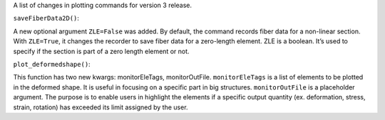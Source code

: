 A list of changes in plotting commands for version 3 release.


``saveFiberData2D()``:

A new optional argument ``ZLE=False`` was added. By default, the command records fiber data for a non-linear section. With ``ZLE=True``, it changes the recorder to save fiber data for a zero-length element.
ZLE is a boolean. It’s used to specify if the section is part of a zero length element or not.


``plot_deformedshape()``:

This function has two new kwargs: monitorEleTags, monitorOutFile. ``monitorEleTags`` is a list of elements to be plotted in the deformed shape. It is useful in focusing on a specific part in big structures.
``monitorOutFile`` is a placeholder argument. The purpose is to enable users in highlight the elements if a specific output quantity (ex. deformation, stress, strain, rotation) has exceeded its limit assigned by the user.


